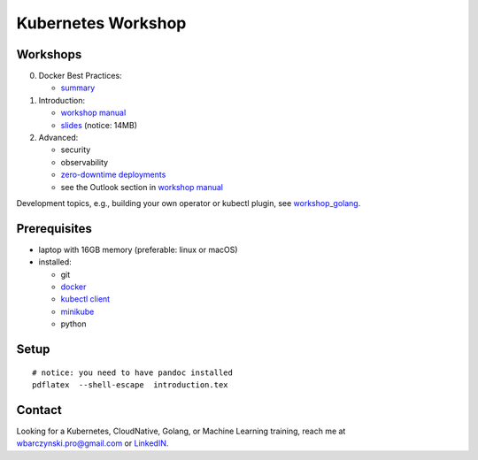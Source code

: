 ===================
Kubernetes Workshop
===================

Workshops
=========

0. Docker Best Practices:

   - `summary <docker/docker.md>`_

1. Introduction:

   - `workshop manual <introduction.pdf>`_
   - `slides <introduction_deck/index.pdf>`_ (notice: 14MB)

2. Advanced:

   - security
   - observability
   - `zero-downtime deployments <https://github.com/wojciech12/workshop_kubernetes_and_cloudnative/blob/master/README.rst>`_
   - see the Outlook section in `workshop manual <introduction.pdf>`_

Development topics, e.g., building your own operator or kubectl plugin, see `workshop_golang <https://github.com/wojciech12/workshop_golang>`_.

Prerequisites
=============

- laptop with 16GB memory (preferable: linux or macOS)
- installed:
  
  - git
  - `docker <https://docs.docker.com/install/>`_
  - `kubectl client <https://kubernetes.io/docs/tasks/tools/install-kubectl/>`_
  - `minikube <https://minikube.sigs.k8s.io/>`_
  - python

Setup
=====

::

  # notice: you need to have pandoc installed
  pdflatex  --shell-escape  introduction.tex

Contact 
=======

| Looking for a Kubernetes, CloudNative, Golang, or Machine Learning training, reach me at
| wbarczynski.pro@gmail.com or `LinkedIN <https://www.linkedin.com/in/wojciechbarczynski/>`_.
